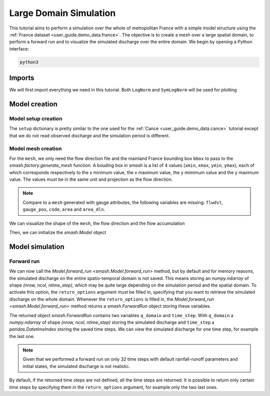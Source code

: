 .. _user_guide.quickstart.large_domain_simulation:

=======================
Large Domain Simulation
=======================

This tutorial aims to perform a simulation over the whole of metropolitan France with a simple model structure using the :ref:`France dataset <user_guide.demo_data.france>`.
The objective is to create a mesh over a large spatial domain, to perform a forward run and to visualize the simulated discharge over the entire domain.
We begin by opening a Python interface:

.. code-block:: shell

    python3

.. ipython:: python
    :suppress:

    import os
    os.system("python3 generate_dataset.py -d France")

Imports
-------

We will first import everything we need in this tutorial. Both ``LogNorm`` and ``SymLogNorm`` will be used for plotting

.. ipython:: python

    import smash
    import numpy as np
    import matplotlib.pyplot as plt
    from matplotlib.colors import LogNorm, SymLogNorm

Model creation
--------------

Model setup creation
********************

The ``setup`` dictionary is pretty similar to the one used for the :ref:`Cance <user_guide.demo_data.cance>` tutorial
except that we do not read observed discharge and the simulation period is different.

.. ipython:: python

    setup = {
        "start_time": "2012-01-01 00:00", 
        "end_time": "2012-01-02 08:00",
        "dt": 3_600,
        "hydrological_module": "gr4", 
        "routing_module": "lr",
        "read_prcp": True, 
        "prcp_conversion_factor": 0.1, 
        "prcp_directory": "./France-dataset/prcp", 
        "read_pet": True, 
        "daily_interannual_pet": True, 
        "pet_directory": "./France-dataset/pet", 
    }

Model mesh creation
*******************

For the ``mesh``, we only need the flow direction file and the mainland France bounding box ``bbox`` to pass to the `smash.factory.generate_mesh`
function. A bouding box in `smash` is a list of 4 values (``xmin``, ``xmax``, ``ymin``, ``ymax``), each of which corresponds respectively to 
the x minimum value, the x maximum value, the y mimimum value and the y maximum value. The values must be in the same unit and projection as the 
flow direction.

.. ipython:: python

    bbox = [100_000, 1_250_000, 6_050_000, 7_125_000] # Mainland Fance bbox in Lambert-93
    mesh = smash.factory.generate_mesh(
        flwdir_path="./France-dataset/France_flwdir.tif",
        bbox=bbox,
    )

.. note::

    Compare to a ``mesh`` generated with gauge attributes, the following variables are missing: ``flwdst``, ``gauge_pos``, ``code``, ``area``
    and ``area_dln``.

We can visualize the shape of the ``mesh``, the flow direction and the flow accumulation

.. ipython:: python

    mesh["nrow"], mesh["ncol"]

.. ipython:: python

    plt.imshow(mesh["flwdir"]);
    plt.colorbar(label="Flow direction (D8)");
    @savefig user_guide.quickstart.large_domain_simulation.flwdir.png
    plt.title("France - Flow direction");

.. ipython:: python

    plt.imshow(mesh["flwacc"], norm=LogNorm());
    plt.colorbar(label="Flow accumulation (m²)");
    @savefig user_guide.quickstart.large_domain_simulation.flwacc.png
    plt.title("France - Flow accumulation");

Then, we can initialize the `smash.Model` object

.. ipython:: python

    model = smash.Model(setup, mesh)

Model simulation
----------------

Forward run
***********

We can now call the `Model.forward_run <smash.Model.forward_run>` method, but by default and for memory reasons, the simulated discharge on the 
entire spatio-temporal domain is not saved. This means storing an `numpy.ndarray` of shape *(nrow, ncol, ntime_step)*, which may be quite large depending on the 
simulation period and the spatial domain. To activate this option, the ``return_options`` argument must be filled in, specifying that you want to retrieve 
the simulated discharge on the whole domain. Whenever the ``return_options`` is filled in, the `Model.forward_run <smash.Model.forward_run>` method
returns a `smash.ForwardRun` object storing these variables.

.. To speed up documentation generation
.. ipython:: python
    :suppress:
    
    ncpu = min(5, max(1, os.cpu_count() - 1))
    fwd_run = model.forward_run(return_options={"q_domain": True}, common_options={"ncpu": ncpu})

.. ipython:: python
    :verbatim:

    fwd_run = model.forward_run(return_options={"q_domain": True})

.. ipython:: python

    fwd_run
    fwd_run.time_step
    fwd_run.q_domain.shape

The returned object `smash.ForwardRun` contains two variables ``q_domain`` and ``time_step``. With ``q_domain`` a `numpy.ndarray` of shape 
*(nrow, ncol, ntime_step)* storing the simulated discharge and ``time_step`` a `pandas.DatetimeIndex` storing the saved time steps.
We can view the simulated discharge for one time step, for example the last one.

.. ipython:: python

    q = fwd_run.q_domain[..., -1]
    q = np.where(model.mesh.active_cell == 0, np.nan, q) # Remove the non-active cells from the plot
    plt.imshow(q, norm=SymLogNorm(1e-4));
    plt.colorbar(label="Discharge $(m^3/s)$");
    @savefig user_guide.quickstart.large_domain_simulation.forward_run_q.png
    plt.title("France - Discharge");

.. note::

    Given that we performed a forward run on only 32 time steps with default rainfall-runoff parameters and initial states, the simulated 
    discharge is not realistic.

By default, if the returned time steps are not defined, all the time steps are returned. It is possible to return only certain time steps by
specifying them in the ``return_options`` argument, for example only the two last ones.

.. To speed up documentation generation
.. ipython:: python
    :suppress:
    
    ncpu = min(5, max(1, os.cpu_count() - 1))
    time_step = ["2012-01-02 07:00", "2012-01-02 08:00"]
    fwd_run = model.forward_run(return_options={"time_step": time_step, "q_domain": True}, common_options={"ncpu": ncpu})

.. ipython:: python
    :verbatim:

    time_step = ["2012-01-02 07:00", "2012-01-02 08:00"]
    fwd_run = model.forward_run(
        return_options={
            "time_step": time_step,
            "q_domain": True
        }
    )

.. ipython:: python

    fwd_run.time_step
    fwd_run.q_domain.shape

.. ipython:: python

    q = fwd_run.q_domain[..., -1]
    q = np.where(model.mesh.active_cell == 0, np.nan, q) # Remove the non-active cells from the plot
    plt.imshow(q, norm=SymLogNorm(1e-4));
    plt.colorbar(label="Discharge $(m^3/s)$");
    @savefig user_guide.quickstart.large_domain_simulation.forward_run_q2.png
    plt.title("France - Discharge");

.. ipython:: python
    :suppress:

    plt.close('all')
